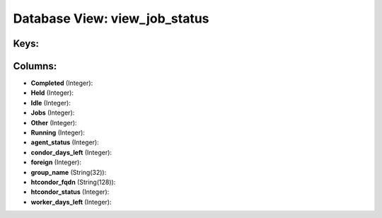 .. File generated by /opt/cloudscheduler/utilities/schema_doc - DO NOT EDIT
..
.. To modify the contents of this file:
..   1. edit the template file ".../cloudscheduler/docs/schema_doc/views/view_job_status.yaml"
..   2. run the utility ".../cloudscheduler/utilities/schema_doc"
..

Database View: view_job_status
==============================



Keys:
^^^^^


Columns:
^^^^^^^^

* **Completed** (Integer):


* **Held** (Integer):


* **Idle** (Integer):


* **Jobs** (Integer):


* **Other** (Integer):


* **Running** (Integer):


* **agent_status** (Integer):


* **condor_days_left** (Integer):


* **foreign** (Integer):


* **group_name** (String(32)):


* **htcondor_fqdn** (String(128)):


* **htcondor_status** (Integer):


* **worker_days_left** (Integer):


